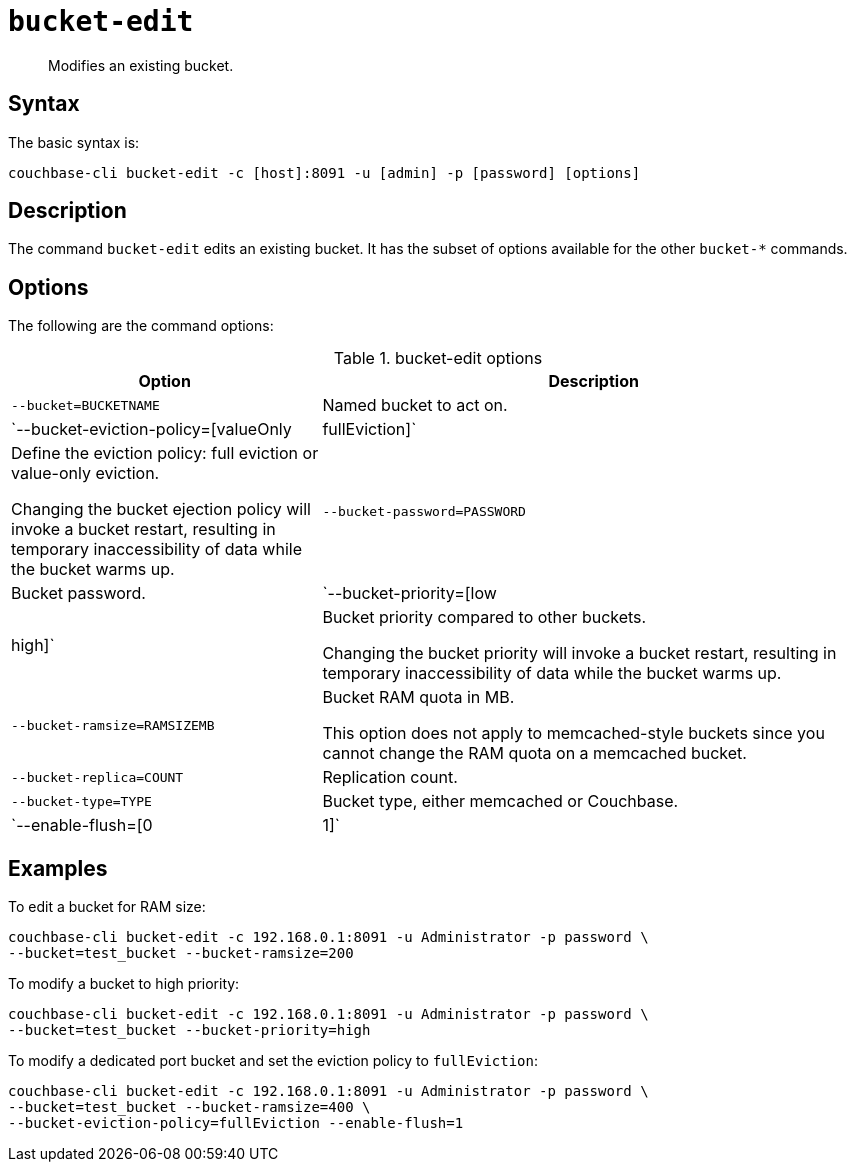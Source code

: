 [#reference_hhk_gmn_ls]
= [.cmd]`bucket-edit`

[abstract]
Modifies an existing bucket.

== Syntax

The basic syntax is:

----
couchbase-cli bucket-edit -c [host]:8091 -u [admin] -p [password] [options]
----

== Description

The command [.cmd]`bucket-edit` edits an existing bucket.
It has the subset of options available for the other [.cmd]`bucket-*` commands.

== Options

The following are the command options:

.bucket-edit options
[cols="25,44"]
|===
| Option | Description

| `--bucket=BUCKETNAME`
| Named bucket to act on.

| `--bucket-eviction-policy=[valueOnly|fullEviction]`
| Define the eviction policy: full eviction or value-only eviction.

Changing the bucket ejection policy will invoke a bucket restart, resulting in temporary inaccessibility of data while the bucket warms up.

| `--bucket-password=PASSWORD`
| Bucket password.

| `--bucket-priority=[low|high]`
| Bucket priority compared to other buckets.

Changing the bucket priority will invoke a bucket restart, resulting in temporary inaccessibility of data while the bucket warms up.

| `--bucket-ramsize=RAMSIZEMB`
| Bucket RAM quota in MB.

This option does not apply to memcached-style buckets since you cannot change the RAM quota on a memcached bucket.

| `--bucket-replica=COUNT`
| Replication count.

| `--bucket-type=TYPE`
| Bucket type, either memcached or Couchbase.

| `--enable-flush=[0|1]`
| Enables and disables flush (enable=1, disable=0).
|===

== Examples

To edit a bucket for RAM size:

----
couchbase-cli bucket-edit -c 192.168.0.1:8091 -u Administrator -p password \
--bucket=test_bucket --bucket-ramsize=200
----

To modify a bucket to high priority:

----
couchbase-cli bucket-edit -c 192.168.0.1:8091 -u Administrator -p password \
--bucket=test_bucket --bucket-priority=high
----

To modify a dedicated port bucket and set the eviction policy to `fullEviction`:

----
couchbase-cli bucket-edit -c 192.168.0.1:8091 -u Administrator -p password \
--bucket=test_bucket --bucket-ramsize=400 \
--bucket-eviction-policy=fullEviction --enable-flush=1
----
